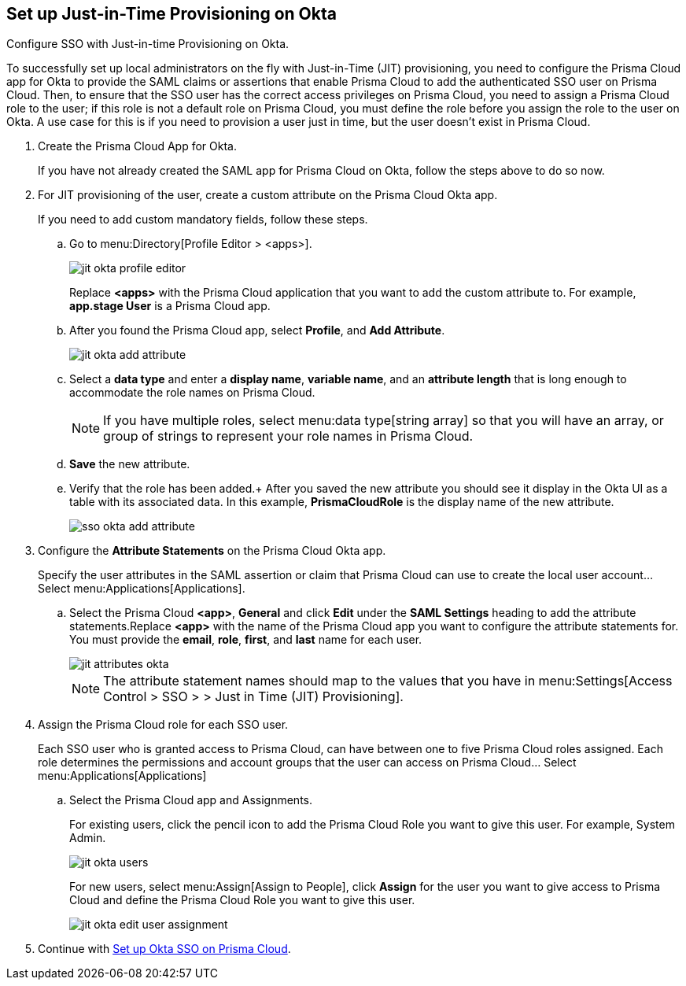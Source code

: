 :topic_type: task
[.task]
[#idac613dca-de44-4ad3-b442-23d9264f3abc]
== Set up Just-in-Time Provisioning on Okta

Configure SSO with Just-in-time Provisioning on Okta.

To successfully set up local administrators on the fly with Just-in-Time (JIT) provisioning, you need to configure the Prisma Cloud app for Okta to provide the SAML claims or assertions that enable Prisma Cloud to add the authenticated SSO user on Prisma Cloud. Then, to ensure that the SSO user has the correct access privileges on Prisma Cloud, you need to assign a Prisma Cloud role to the user; if this role is not a default role on Prisma Cloud, you must define the role before you assign the role to the user on Okta. A use case for this is if you need to provision a user just in time, but the user doesn’t exist in Prisma Cloud.

[.procedure]
. Create the Prisma Cloud App for Okta.
+
If you have not already created the SAML app for Prisma Cloud on Okta, follow the steps above to do so now.

. For JIT provisioning of the user, create a custom attribute on the Prisma Cloud Okta app.
+
If you need to add custom mandatory fields, follow these steps.

.. Go to menu:Directory[Profile Editor > <apps>].
+
image::administration/jit-okta-profile-editor.png[]
+
Replace *<apps>* with the Prisma Cloud application that you want to add the custom attribute to. For example, *app.stage User* is a Prisma Cloud app.

.. After you found the Prisma Cloud app, select *Profile*, and *Add Attribute*.
+
image::administration/jit-okta-add-attribute.png[]

.. Select a *data type* and enter a *display name*, *variable name*, and an *attribute length* that is long enough to accommodate the role names on Prisma Cloud.
+
[NOTE]
====
If you have multiple roles, select menu:data{sp}type[string array] so that you will have an array, or group of strings to represent your role names in Prisma Cloud.
====

.. *Save* the new attribute.

.. Verify that the role has been added.+
After you saved the new attribute you should see it display in the Okta UI as a table with its associated data. In this example, *PrismaCloudRole* is the display name of the new attribute.
+
image::administration/sso-okta-add-attribute.png[]

. [[id766be9d2-fec0-4fae-9bb7-583c24c4ccd7]]Configure the *Attribute Statements* on the Prisma Cloud Okta app.
+
Specify the user attributes in the SAML assertion or claim that Prisma Cloud can use to create the local user account... Select menu:Applications[Applications].

.. Select the Prisma Cloud *<app>*, *General* and click *Edit* under the *SAML Settings* heading to add the attribute statements.Replace *<app>* with the name of the Prisma Cloud app you want to configure the attribute statements for. You must provide the *email*, *role*, *first*, and *last* name for each user.
+
image::administration/jit-attributes-okta.png[]
+
[NOTE]
====
The attribute statement names should map to the values that you have in menu:Settings[Access Control > SSO > > Just in Time (JIT) Provisioning].
====

. Assign the Prisma Cloud role for each SSO user.
+
Each SSO user who is granted access to Prisma Cloud, can have between one to five Prisma Cloud roles assigned. Each role determines the permissions and account groups that the user can access on Prisma Cloud... Select menu:Applications[Applications] 

.. Select the Prisma Cloud app and Assignments.
+
For existing users, click the pencil icon to add the Prisma Cloud Role you want to give this user. For example, System Admin.
+
image::administration/jit-okta-users.png[]
+
For new users, select menu:Assign[Assign to People], click *Assign* for the user you want to give access to Prisma Cloud and define the Prisma Cloud Role you want to give this user.
+
image::administration/jit-okta-edit-user-assignment.png[]

. Continue with xref:setup-sso-integration-on-prisma-cloud-for-okta.adoc#id6c55ecf1-22ee-4acc-badd-cd1ac9172f45[Set up Okta SSO on Prisma Cloud].
